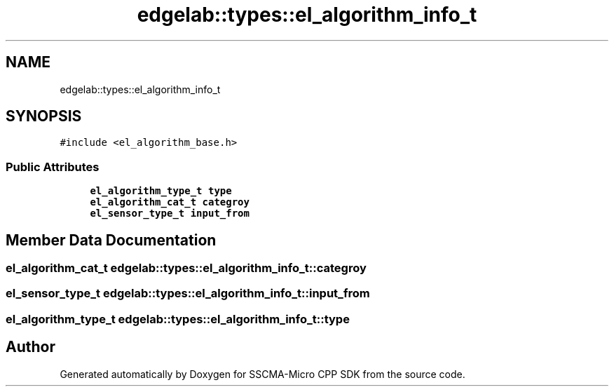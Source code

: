 .TH "edgelab::types::el_algorithm_info_t" 3 "Sun Sep 17 2023" "Version v2023.09.15" "SSCMA-Micro CPP SDK" \" -*- nroff -*-
.ad l
.nh
.SH NAME
edgelab::types::el_algorithm_info_t
.SH SYNOPSIS
.br
.PP
.PP
\fC#include <el_algorithm_base\&.h>\fP
.SS "Public Attributes"

.in +1c
.ti -1c
.RI "\fBel_algorithm_type_t\fP \fBtype\fP"
.br
.ti -1c
.RI "\fBel_algorithm_cat_t\fP \fBcategroy\fP"
.br
.ti -1c
.RI "\fBel_sensor_type_t\fP \fBinput_from\fP"
.br
.in -1c
.SH "Member Data Documentation"
.PP 
.SS "\fBel_algorithm_cat_t\fP edgelab::types::el_algorithm_info_t::categroy"

.SS "\fBel_sensor_type_t\fP edgelab::types::el_algorithm_info_t::input_from"

.SS "\fBel_algorithm_type_t\fP edgelab::types::el_algorithm_info_t::type"


.SH "Author"
.PP 
Generated automatically by Doxygen for SSCMA-Micro CPP SDK from the source code\&.
